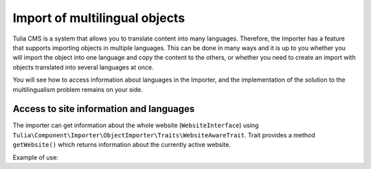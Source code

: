 Import of multilingual objects
===============================

Tulia CMS is a system that allows you to translate content into many languages. Therefore, the Importer
has a feature that supports importing objects in multiple languages. This can be done in many ways and
it is up to you whether you will import the object into one language and copy the content to the others,
or whether you need to create an import with objects translated into several languages at once.

You will see how to access information about languages in the Importer, and the implementation of the
solution to the multilingualism problem remains on your side.

Access to site information and languages
-----------------------------------------

The importer can get information about the whole website (``WebsiteInterface``) using
``Tulia\Component\Importer\ObjectImporter\Traits\WebsiteAwareTrait``. Trait provides a method
``getWebsite()`` which returns information about the currently active website.

Example of use:

.. code-block:: php
    namespace Tulia\Cms\Products\Infrastructure\Cms\Importer;

    use Tulia\Component\Importer\ObjectImporter\ObjectImporterInterface;
    use Tulia\Component\Importer\ObjectImporter\Traits\WebsiteAwareTrait;
    use Tulia\Component\Importer\Structure\ObjectData;

    class ProductImporter implements ObjectImporterInterface
    {
        use WebsiteAwareTrait;

        public function import(ObjectData $objectData): ?string
        {
            // Pobranie domyślnego języka
            $this->getWebsite()->getDefaultLocale()->getCode();
        }
    }
